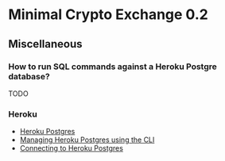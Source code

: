 * Minimal Crypto Exchange 0.2

** Miscellaneous

*** How to run SQL commands against a Heroku Postgre database?

TODO    
   
*** Heroku

    * [[https://devcenter.heroku.com/articles/heroku-postgresql][Heroku Postgres]]
    * [[https://devcenter.heroku.com/articles/managing-heroku-postgres-using-cli][Managing Heroku Postgres using the CLI]]
    * [[https://devcenter.heroku.com/articles/connecting-heroku-postgres][Connecting to Heroku Postgres]]
